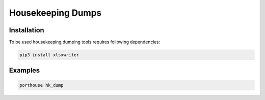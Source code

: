 Housekeeping Dumps
##################

Installation
------------

To be used housekeeping dumping tools requires following dependencies:

.. code-block:: console

    pip3 install xlsxwriter


Examples
--------

.. code-block:: console

    porthouse hk_dump
    
